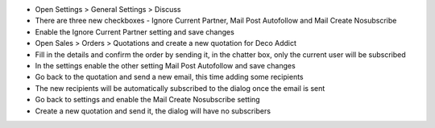 - Open Settings > General Settings > Discuss
- There are three new checkboxes - Ignore Current Partner, Mail Post Autofollow and Mail Create Nosubscribe
- Enable the Ignore Current Partner setting and save changes
- Open Sales > Orders > Quotations and create a new quotation for Deco Addict
- Fill in the details and confirm the order by sending it, in the chatter box, only the current user will be subscribed
- In the settings enable the other setting Mail Post Autofollow and save changes
- Go back to the quotation and send a new email, this time adding some recipients
- The new recipients will be automatically subscribed to the dialog once the email is sent
- Go back to settings and enable the Mail Create Nosubscribe setting
- Create a new quotation and send it, the dialog will have no subscribers
